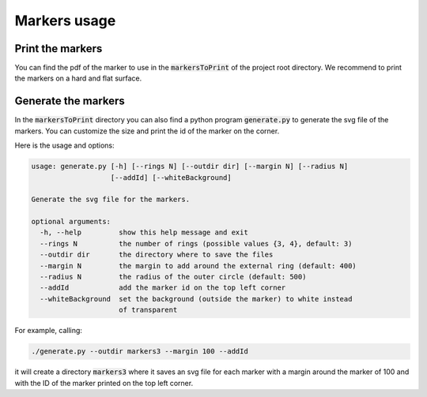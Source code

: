 Markers usage
=============



Print the markers
~~~~~~~~~~~~~~~~~

You can find the pdf of the marker to use in the :code:`markersToPrint` of the project root directory.
We recommend to print the markers on a hard and flat surface.


Generate the markers
~~~~~~~~~~~~~~~~~~~~~~

In the :code:`markersToPrint` directory you can also find a python program :code:`generate.py` to generate the svg file of the markers.
You can customize the size and print the id of the marker on the corner.

Here is the usage and options:

.. code::

    usage: generate.py [-h] [--rings N] [--outdir dir] [--margin N] [--radius N]
                       [--addId] [--whiteBackground]

    Generate the svg file for the markers.

    optional arguments:
      -h, --help         show this help message and exit
      --rings N          the number of rings (possible values {3, 4}, default: 3)
      --outdir dir       the directory where to save the files
      --margin N         the margin to add around the external ring (default: 400)
      --radius N         the radius of the outer circle (default: 500)
      --addId            add the marker id on the top left corner
      --whiteBackground  set the background (outside the marker) to white instead
                         of transparent

For example, calling:

.. code:: shell

   ./generate.py --outdir markers3 --margin 100 --addId

it will create a directory :code:`markers3` where it saves an svg file for each marker with a margin around the marker of 100 and with the ID of the marker printed on the top left corner.
